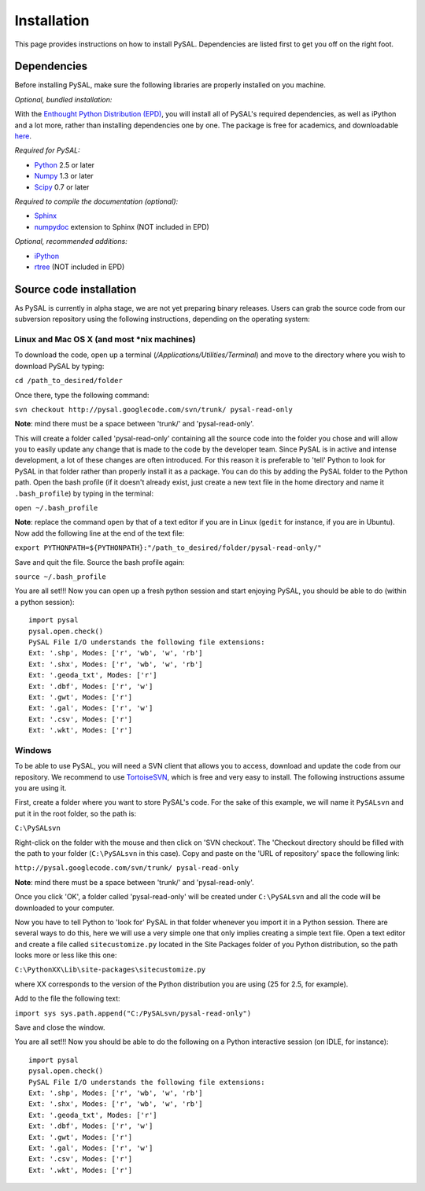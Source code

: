 .. _installation:

############
Installation
############

This page provides instructions on how to install PySAL. Dependencies
are listed first to get you off on the right foot.

************
Dependencies
************

Before installing PySAL, make sure the following libraries are properly
installed on you machine.

*Optional, bundled installation:* 

With the `Enthought Python Distribution (EPD) <http://www.enthought.com/products/epd.php>`_, 
you will install all of PySAL's required dependencies, as well as iPython and a lot more, rather than installing dependencies one by one.
The package is free for academics, and downloadable `here <http://www.enthought.com/products/edudownload.php>`_. 

*Required for PySAL:*

* `Python <http://www.python.org/>`_ 2.5 or later
* `Numpy <http://numpy.scipy.org/>`_ 1.3 or later
* `Scipy <http://www.scipy.org/>`_ 0.7 or later

*Required to compile the documentation (optional):*

* `Sphinx <http://sphinx.pocoo.org/>`_
* `numpydoc <http://pypi.python.org/pypi/numpydoc/0.2>`_  extension to Sphinx (NOT included in EPD)

*Optional, recommended additions:*

* `iPython <http://ipython.scipy.org/moin/Download>`_
* `rtree <http://pypi.python.org/pypi/Rtree>`_ (NOT included in EPD)



************************
Source code installation
************************

As PySAL is currently in alpha stage, we are not yet preparing binary
releases. Users can grab the source code from our subversion repository using
the following instructions, depending on the operating system:

Linux and Mac OS X (and most \*nix machines)
=============================================

To download the code, open up a terminal (`/Applications/Utilities/Terminal`)
and move to the directory where you wish to download PySAL by typing:

``cd /path_to_desired/folder``

Once there, type the following command:

``svn checkout http://pysal.googlecode.com/svn/trunk/ pysal-read-only``

**Note**: mind there must be a space between 'trunk/' and 'pysal-read-only'.

This will create a folder called 'pysal-read-only' containing all the source
code into the folder you chose and will allow you to easily update any change
that is made to the code by the developer team. Since PySAL is in active and
intense development, a lot of these changes are often introduced. For this
reason it is preferable to 'tell' Python to look for PySAL in that folder
rather than properly install it as a package. You can do this by adding the
PySAL folder to the Python path. Open the bash profile (if it doesn't already
exist, just create a new text file in the home directory and name it
``.bash_profile``) by typing in the terminal:

``open ~/.bash_profile``

**Note**: replace the command ``open`` by that of a text editor if you are in Linux
(``gedit`` for instance, if you are in Ubuntu).
Now add the following line at the end of the text file:

``export PYTHONPATH=${PYTHONPATH}:"/path_to_desired/folder/pysal-read-only/"``

Save and quit the file. Source the bash profile again:

``source ~/.bash_profile``

You are all set!!! Now you can open up a fresh python session and start
enjoying PySAL, you should be able to do (within a python session)::

 import pysal
 pysal.open.check()
 PySAL File I/O understands the following file extensions:
 Ext: '.shp', Modes: ['r', 'wb', 'w', 'rb']
 Ext: '.shx', Modes: ['r', 'wb', 'w', 'rb']
 Ext: '.geoda_txt', Modes: ['r']
 Ext: '.dbf', Modes: ['r', 'w']
 Ext: '.gwt', Modes: ['r']
 Ext: '.gal', Modes: ['r', 'w']
 Ext: '.csv', Modes: ['r']
 Ext: '.wkt', Modes: ['r']


Windows
========

To be able to use PySAL, you will need a SVN client that allows you to access,
download and update the code from our repository. We recommend to use
`TortoiseSVN <http://tortoisesvn.tigris.org/>`_, which is free and very easy to
install. The following instructions assume you are using it.

First, create a folder where you want to store PySAL's code. For the sake of this
example, we will name it ``PySALsvn`` and put it in the root folder, so the
path is:
 
``C:\PySALsvn``

Right-click on the folder with the mouse and then click on 'SVN checkout'.
The 'Checkout directory should be filled with the path to your folder
(``C:\PySALsvn`` in this case). Copy and paste on the 'URL of repository'
space the following link:

``http://pysal.googlecode.com/svn/trunk/ pysal-read-only``

**Note**: mind there must be a space between 'trunk/' and 'pysal-read-only'.

Once you click 'OK', a folder called 'pysal-read-only' will be created under
``C:\PySALsvn`` and  all the code will be downloaded to your computer.

Now you have to tell Python to 'look for' PySAL in that folder whenever you
import it in a Python session. There are several ways to do this, here we
will use a very simple one that only implies creating a simple text file.
Open a text editor and create a file called ``sitecustomize.py`` located in the
Site Packages folder of you Python distribution, so the path looks more or
less like this one:
 
``C:\PythonXX\Lib\site-packages\sitecustomize.py``

where XX corresponds to the version of the Python distribution you are using
(25 for 2.5, for example).

Add to the file the following text:

``import sys
sys.path.append("C:/PySALsvn/pysal-read-only")``
 
Save and close the window.

You are all set!!! Now you should be able to do the following on a Python
interactive session (on IDLE, for instance)::

    import pysal
    pysal.open.check()
    PySAL File I/O understands the following file extensions:
    Ext: '.shp', Modes: ['r', 'wb', 'w', 'rb']
    Ext: '.shx', Modes: ['r', 'wb', 'w', 'rb']
    Ext: '.geoda_txt', Modes: ['r']
    Ext: '.dbf', Modes: ['r', 'w']
    Ext: '.gwt', Modes: ['r']
    Ext: '.gal', Modes: ['r', 'w']
    Ext: '.csv', Modes: ['r']
    Ext: '.wkt', Modes: ['r']


